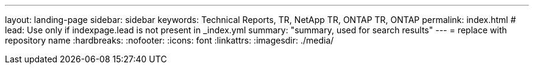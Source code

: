 ---
layout: landing-page
sidebar: sidebar
keywords: Technical Reports, TR, NetApp TR, ONTAP TR, ONTAP
permalink: index.html
# lead: Use only if indexpage.lead is not present in _index.yml
summary: "summary, used for search results"
---
= replace with repository name
:hardbreaks:
:nofooter:
:icons: font
:linkattrs:
:imagesdir: ./media/